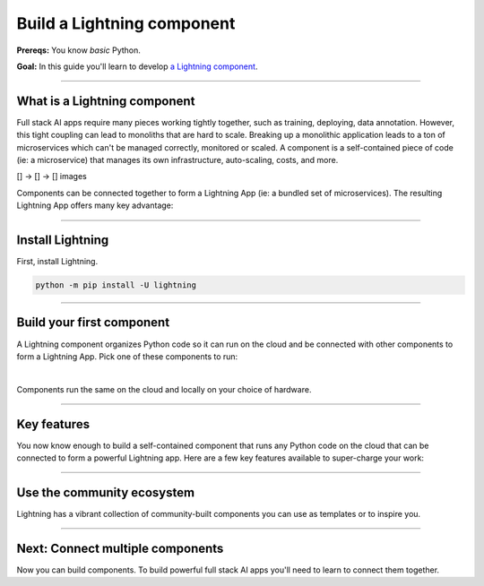 ###########################
Build a Lightning component
###########################
**Prereqs:** You know *basic* Python.

**Goal:** In this guide you'll learn to develop `a Lightning component <https://lightning.ai/components>`_.

.. join_slack::
   :align: left
----

*****************************
What is a Lightning component
*****************************
Full stack AI apps require many pieces working tightly together, such as training, deploying, data annotation. However, this tight coupling
can lead to monoliths that are hard to scale. Breaking up a monolithic application leads to a ton of microservices which can't be managed
correctly, monitored or scaled. A component is a self-contained piece of code (ie: a microservice) that manages its own infrastructure,
auto-scaling, costs, and more.

[] -> [] -> [] images

Components can be connected together to form a Lightning App (ie: a bundled set of microservices). The resulting Lightning App offers
many key advantage:

.. collapse:: Packaged code

   |

   Lightning apps bundles components into an app that runs in any environment. The same code will run on your laptop, 
   or any cloud or private clusters. You don't have to think about the cluster or know anything about the cloud.

.. collapse:: Modularity

   |

   Components are modular and inter-operable by design. Leverage our vibrant community of components so you don't
   have to build each piece of the system yourself.

.. collapse:: Rapid iteration

   |

   Iterate through ideas in hours not months because you don't have to learn a million other concepts that the components 
   handle for you such as kubernetes, cost management, auto-scaling and more.

.. collapse:: Cost control

   |

   The component run-time has been optimized for cost management to support the largest machine-learning workloads.
   Lower your cloud bill with machines that shut down or spin up faster. 

.. collapse:: Build systems not scripts

   |

   The Lightning structure forces best practices so you don't have to be an expert production engineer.
   Although it feels like you're writing a script, you are actually building a production-ready system.

----

*****************
Install Lightning
*****************
First, install Lightning.

.. code:: bash

    python -m pip install -U lightning

.. collapse:: Mac M1/M2/M3 and Windows users

   |

   **Mac**

   To install on Mac, set these 2 environment variables   
   
   .. code-block:: bash

      # needed for M1/M2/M3
      export GRPC_PYTHON_BUILD_SYSTEM_OPENSSL=1
      export GRPC_PYTHON_BUILD_SYSTEM_ZLIB=1

      python -m pip install -U lightning

   **Windows users**

   To install on Windows:

   - setup an alias for Python: python=python3
   - Add the root folder of Lightning to the Environment Variables to PATH

----

**************************
Build your first component
**************************
A Lightning component organizes Python code so it can run on the cloud and be connected with other components to form a Lightning App.
Pick one of these components to run:

.. lit_tabs::
   :titles: Hello world; Train PyTorch on cloud GPUs; Train PyTorch ⚡ on cloud GPUs; Deploy a model on cloud GPUs; Run a model script; Build a model web UI
   :code_files: ./hello_components/hello_world.py; ./hello_components/train_pytorch.py; ./hello_components/train_ptl.py; ./hello_components/deploy_model.py; ./hello_components/run_script.py; ./hello_components/build_demo.py
   :highlights: 1;2;3;4;5;6
   :app_id: abc123
   :tab_rows: 3
   :height: 385px

|

Components run the same on the cloud and locally on your choice of hardware.

.. lit_tabs::
   :titles: Lightning Cloud (fully-managed); Your AWS account; Your own hardware
   :code_files: ./hello_components/code_run_cloud.bash; ./hello_components/code_run_cloud_yours.bash; ./hello_components/code_run_local.bash
   :tab_rows: 3
   :height: 195px

----

************
Key features
************
You now know enough to build a self-contained component that runs any Python code on the cloud that can be connected to form a 
powerful Lightning app. Here are a few key features available to super-charge your work:

.. lit_tabs::
   :titles: 15+ accelerators; Auto-stop idle machines; Auto-timeout submitted work; Use spot machines (~70% discount); Work with massive datasets; Mount cloud storage; Use a custom container
   :code_files: ./key_features/accelerators.py; ./key_features/idle_machine.py; ./key_features/auto_timeout.py; ./key_features/spot.py; ./key_features/massive_dataset.py; ./key_features/mount_data.py; ./key_features/custom_container.py;
   :highlights: 10;10;10;10;10;2,6,9, 10; 7
   :app_id: abc123
   :tab_rows: 3
   :height: 385px

----

***************************
Use the community ecosystem
***************************
Lightning has a vibrant collection of community-built components you can use as templates or to inspire you.


----   

*********************************
Next: Connect multiple components
*********************************
Now you can build components. To build powerful full stack AI apps you'll need to learn to connect them together.

.. raw:: html

    <div class="display-card-container">
        <div class="row">

.. Add callout items below this line

.. displayitem::
   :header: Level 2: Connect components
   :description: Learn to connect components
   :col_css: col-md-12
   :button_link: connect_lightning_components.html
   :height: 150
   :tag: beginner

.. raw:: html

        </div>
    </div>
